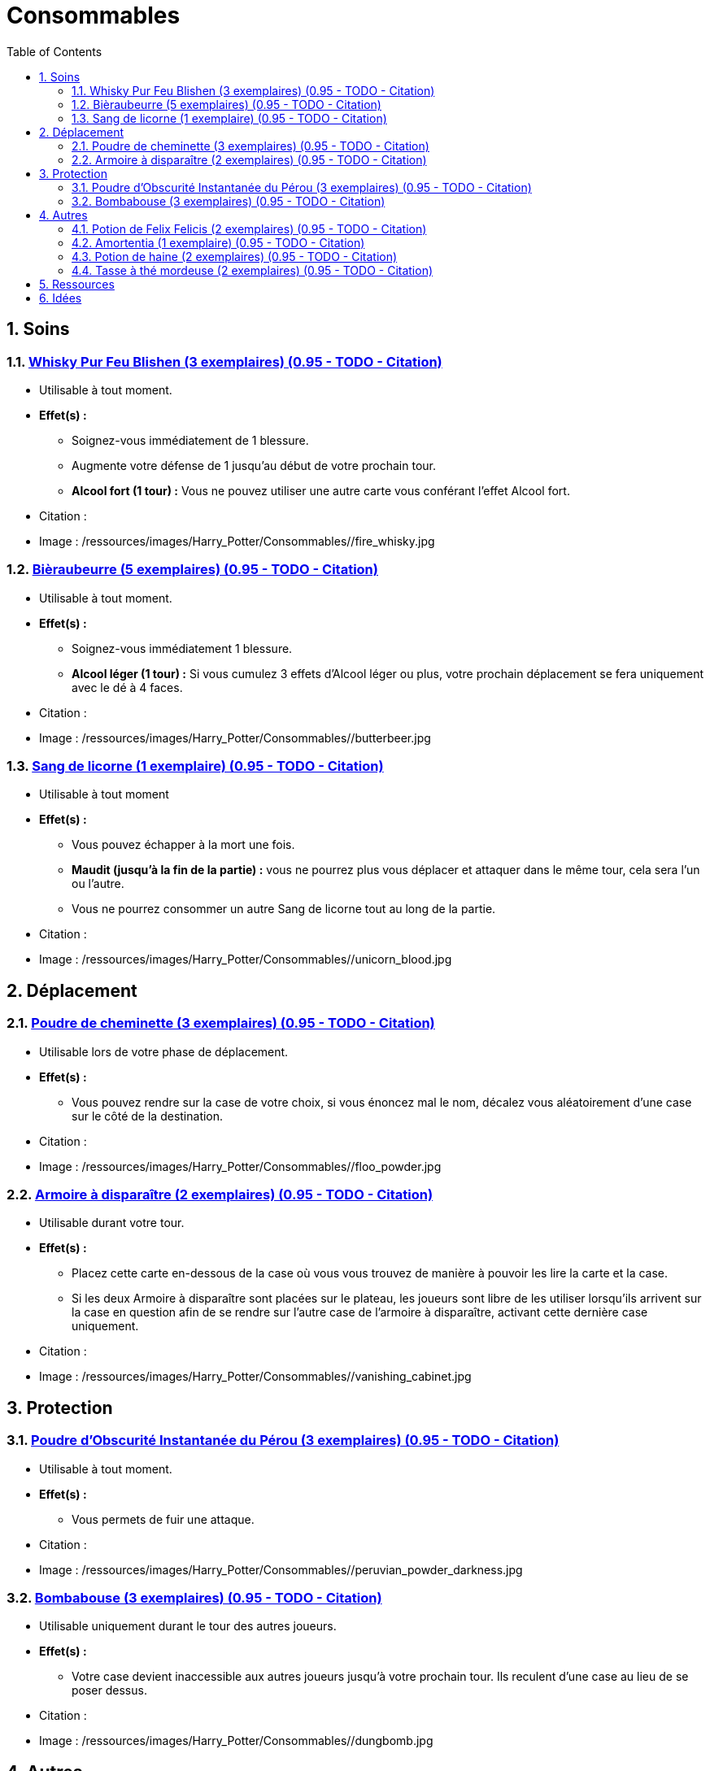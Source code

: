 :experimental:
:source-highlighter: pygments
:data-uri:
:icons: font

:toc:
:numbered:

:consommablesdir: /ressources/images/Harry_Potter/Consommables/

= Consommables

== Soins

=== http://harrypotter.wikia.com/wiki/Blishen%27s_Firewhisky[Whisky Pur Feu Blishen (3 exemplaires) (0.95 - TODO - Citation)]

* Utilisable à tout moment.
* *Effet(s) :*
** Soignez-vous immédiatement de 1 blessure.
** Augmente votre défense de 1 jusqu'au début de votre prochain tour.
** *Alcool fort (1 tour) :* Vous ne pouvez utiliser une autre carte vous conférant l'effet Alcool fort.

* Citation :
* Image : {consommablesdir}/fire_whisky.jpg

=== http://harrypotter.wikia.com/wiki/Butterbeer[Bièraubeurre (5 exemplaires) (0.95 - TODO - Citation)]

* Utilisable à tout moment.
* *Effet(s) :*
** Soignez-vous immédiatement 1 blessure.
** *Alcool léger (1 tour) :* Si vous cumulez 3 effets d'Alcool léger ou plus, votre prochain déplacement se fera uniquement avec le dé à 4 faces.

* Citation :
* Image : {consommablesdir}/butterbeer.jpg

=== http://harrypotter.wikia.com/wiki/Unicorn_blood[Sang de licorne (1 exemplaire) (0.95 - TODO - Citation)]

* Utilisable à tout moment
* *Effet(s) :*
** Vous pouvez échapper à la mort une fois.
** *Maudit (jusqu'à la fin de la partie) :* vous ne pourrez plus vous déplacer et attaquer dans le même tour, cela sera l'un ou l'autre.
** Vous ne pourrez consommer un autre Sang de licorne tout au long de la partie.

* Citation :
* Image : {consommablesdir}/unicorn_blood.jpg

== Déplacement

=== http://harrypotter.wikia.com/wiki/Floo_Powder[Poudre de cheminette (3 exemplaires) (0.95 - TODO - Citation)]

* Utilisable lors de votre phase de déplacement.
* *Effet(s) :*
** Vous pouvez rendre sur la case de votre choix, si vous énoncez mal le nom, décalez vous aléatoirement d'une case sur le côté de la destination.

* Citation :
* Image : {consommablesdir}/floo_powder.jpg

=== http://harrypotter.wikia.com/wiki/Vanishing_Cabinet[Armoire à disparaître (2 exemplaires) (0.95 - TODO - Citation)]

* Utilisable durant votre tour.
* *Effet(s) :*
** Placez cette carte en-dessous de la case où vous vous trouvez de manière à pouvoir les lire la carte et la case.
** Si les deux Armoire à disparaître sont placées sur le plateau, les joueurs sont libre de les utiliser lorsqu'ils arrivent sur la case en question afin de se rendre sur l'autre case de l'armoire à disparaître, activant cette dernière case uniquement.

* Citation :
* Image : {consommablesdir}/vanishing_cabinet.jpg

== Protection

=== http://harrypotter.wikia.com/wiki/Peruvian_Instant_Darkness_Powder[Poudre d'Obscurité Instantanée du Pérou (3 exemplaires) (0.95 - TODO - Citation)]

* Utilisable à tout moment.
* *Effet(s) :*
** Vous permets de fuir une attaque.

* Citation :
* Image : {consommablesdir}/peruvian_powder_darkness.jpg

=== http://harrypotter.wikia.com/wiki/Dungbomb[Bombabouse (3 exemplaires) (0.95 - TODO - Citation)]

* Utilisable uniquement durant le tour des autres joueurs.
* *Effet(s) :*
** Votre case devient inaccessible aux autres joueurs jusqu'à votre prochain tour. Ils reculent d'une case au lieu de se poser dessus.

* Citation :
* Image : {consommablesdir}/dungbomb.jpg

== Autres

=== http://harrypotter.wikia.com/wiki/Felix_Felicis[Potion de Felix Felicis (2 exemplaires) (0.95 - TODO - Citation)]

* Utilisable à tout moment
* *Effet(s) :*
** Le prochain tirage de dé du joueur ciblé atteindra forcément la valeur maximale.

* Citation :
* Image : {consommablesdir}/felix_felicis.jpg
* Catégorie : Influence du hasard

=== http://harrypotter.wikia.com/wiki/Amortentia[Amortentia (1 exemplaire) (0.95 - TODO - Citation)]

* Utilisable durant votre tour
* *Effet(s) :*
** Le personnage ciblé, autre que vous, tombe fou amoureux de celui qui lui administre le philtre pendant 2 tours.
** Si la cible de son amour venait à mourir, il se suicidera. Son cadavre sera inexploitable.
** L'effet peut-être annulé à l'aide d'un philtre de haine.

* Citation :
* Image : {consommablesdir}/amortentia.jpg

=== http://harrypotter.wikia.com/wiki/Hate_Potion[Potion de haine (2 exemplaires) (0.95 - TODO - Citation)]

* Utilisable durant votre tour
* *Effet(s) :*
** Vous pouvez attaquer deux fois par tour le personnage désigné.
** L'effet peut-être annulé à l'aide de l'Amortentia.

* Citation :
* Image : {consommablesdir}/hate_potion.jpg
* Catégorie : Attaque

=== http://harrypotter.wikia.com/wiki/Nose-Biting_Teacup[Tasse à thé mordeuse (2 exemplaires) (0.95 - TODO - Citation)]

* Utilisable à tout moment
* *Effet(s) :*
* Le prochain consommable (ou celui en cours) utilisé par la cible devant soigner des blessures, infligera 1 blessure à la place. Cela ne peut achever un joueur.

* Citation :
* Image : {consommablesdir}/nose_biting_teacup.jpg
* Catégorie : Attaque / Contre

== Ressources

* https://en.wikipedia.org/wiki/Magic_in_Harry_Potter
* http://harrypotter.wikia.com/wiki/Wizard%27s_Brew
* http://harrypotter.wikia.com/wiki/Bell_jar
* http://harrypotter.wikia.com/wiki/Death
* http://harrypotter.wikia.com/wiki/Verdimillious_Charm
* https://fr.wikipedia.org/wiki/Objets_magiques_de_Harry_Potter
* http://harrypotter.wikia.com/wiki/Dark_Arts
* http://harrypotter.wikia.com/wiki/Potion

== Idées

* Un autre véhicule ? Magicobus, Poudlard Express, Voiture volante, Portoloin, Moto volante, Tapis Volant
* Bézoard
